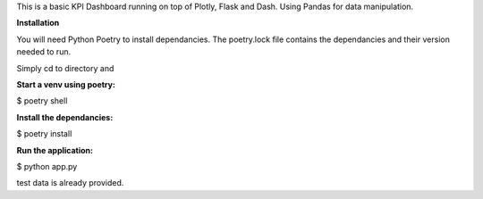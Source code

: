 This is a basic KPI Dashboard running on top of Plotly, Flask and Dash. Using Pandas for data manipulation. 


**Installation**

You will need Python Poetry to install dependancies. The poetry.lock file contains the dependancies and their version needed to run. 

Simply cd to directory and

**Start a venv using poetry:**

$ poetry shell 

**Install the dependancies:**

$ poetry install

**Run the application:**

$ python app.py 

test data is already provided.
